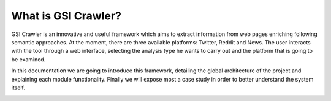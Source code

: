 What is GSI Crawler?
----------------

GSI Crawler is an innovative and useful framework which aims to extract information from web pages enriching following semantic approaches. At the moment, there are three available platforms: Twitter, Reddit and News. The user interacts with the tool through a web interface, selecting the analysis type he wants to carry out and the platform that is going to be examined.

In this documentation we are going to introduce this framework, detailing the global architecture of the project and explaining each module functionality. Finally we will expose most a case study in order to better understand the system itself. 


.. image:: images/crawler1.png
  :align: center



